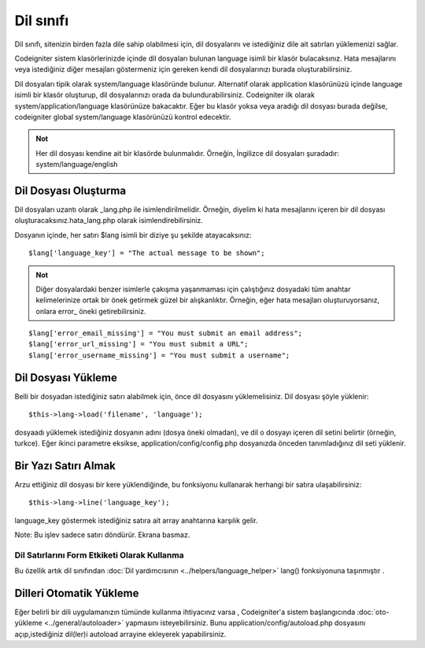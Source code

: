 ##########
Dil sınıfı
##########

Dil sınıfı, sitenizin birden fazla dile sahip olabilmesi için, dil dosyalarını ve istediğiniz dile ait satırları yüklemenizi sağlar.

Codeigniter sistem klasörlerinizde içinde dil dosyaları bulunan language isimli bir klasör bulacaksınız. Hata mesajlarını veya istediğiniz diğer mesajları göstermeniz için gereken kendi dil dosyalarınızı burada oluşturabilirsiniz.

Dil dosyaları tipik olarak system/language klasöründe bulunur. Alternatif olarak application klasörünüzü içinde language isimli bir klasör oluşturup, dil dosyalarınızı orada da bulundurabilirsiniz. Codeigniter ilk olarak system/application/language klasörünüze bakacaktır. Eğer bu klasör yoksa veya aradığı dil dosyası burada değilse, codeigniter global system/language klasörünüzü kontrol edecektir.

.. admonition:: Not
	:class: note

	Her dil dosyası kendine ait bir klasörde bulunmalıdır. Örneğin, İngilizce dil dosyaları şuradadır: system/language/english

Dil Dosyası Oluşturma
=====================

Dil dosyaları uzantı olarak _lang.php ile isimlendirilmelidir. Örneğin, diyelim ki hata mesajlarını içeren bir dil dosyası oluşturacaksınız.hata_lang.php olarak isimlendirebilirsiniz.

Dosyanın içinde, her satırı $lang isimli bir diziye şu şekilde atayacaksınız::

	$lang['language_key'] = "The actual message to be shown";

.. admonition:: Not
	:class: note

	Diğer dosyalardaki benzer isimlerle çakışma yaşanmaması için çalıştığınız dosyadaki tüm anahtar kelimelerinize ortak bir önek getirmek güzel bir alışkanlıktır. Örneğin, eğer hata mesajları oluşturuyorsanız, onlara error\_ öneki getirebilirsiniz.

::

	$lang['error_email_missing'] = "You must submit an email address";
	$lang['error_url_missing'] = "You must submit a URL";
	$lang['error_username_missing'] = "You must submit a username";

Dil Dosyası Yükleme
===================

Belli bir dosyadan istediğiniz satırı alabilmek için, önce dil dosyasını yüklemelisiniz. Dil dosyası şöyle yüklenir::

	$this->lang->load('filename', 'language');

dosyaadı yüklemek istediğiniz dosyanın adını (dosya öneki olmadan), ve dil o dosyayı içeren dil setini belirtir (örneğin, turkce). Eğer ikinci parametre eksikse, application/config/config.php dosyanızda önceden tanımladığınız dil seti yüklenir.

Bir Yazı Satırı Almak
=====================

Arzu ettiğiniz dil dosyası bir kere yüklendiğinde, bu fonksiyonu kullanarak herhangi bir satıra ulaşabilirsiniz::

	$this->lang->line('language_key');

language_key göstermek istediğiniz satıra ait array anahtarına karşılık gelir.

Note: Bu işlev sadece satırı döndürür. Ekrana basmaz.

Dil Satırlarını Form Etkiketi Olarak Kullanma
---------------------------------------------

Bu özellik artık dil sınıfından :doc:`Dil yardımcısının <../helpers/language_helper>` lang() fonksiyonuna taşınmıştır .


Dilleri Otomatik Yükleme
========================

Eğer belirli bir dili uygulamanızın tümünde kullanma ihtiyacınız varsa , Codeigniter'a sistem başlangıcında :doc:`oto-yükleme <../general/autoloader>` yapmasını isteyebilirsiniz. Bunu application/config/autoload.php dosyasını açıp,istediğiniz dil(ler)i autoload arrayine ekleyerek yapabilirsiniz.
